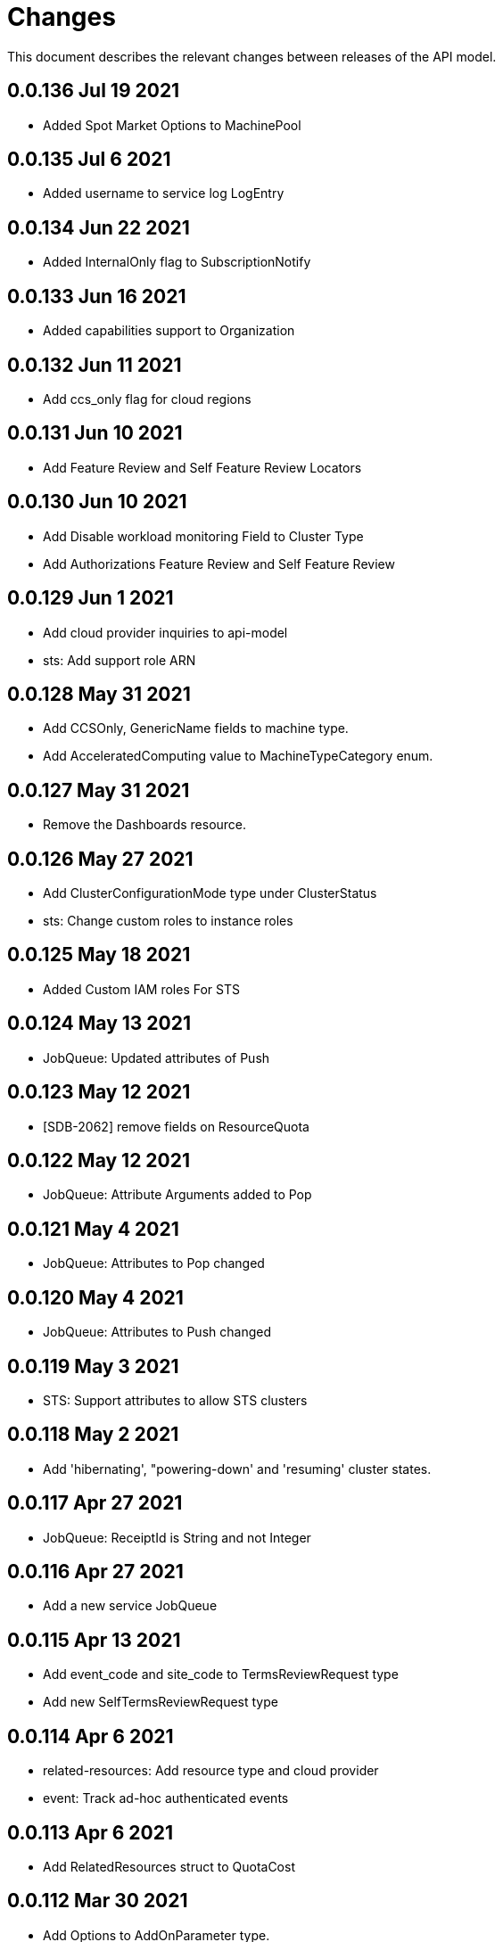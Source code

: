 = Changes

This document describes the relevant changes between releases of the API model.

== 0.0.136 Jul 19 2021

-  Added Spot Market Options to MachinePool


== 0.0.135 Jul 6 2021

-  Added username to service log LogEntry

== 0.0.134 Jun 22 2021

-  Added InternalOnly flag to SubscriptionNotify

== 0.0.133 Jun 16 2021

-  Added capabilities support to Organization

== 0.0.132 Jun 11 2021

- Add ccs_only flag for cloud regions

== 0.0.131 Jun 10 2021

- Add Feature Review and Self Feature Review Locators

== 0.0.130 Jun 10 2021

- Add Disable workload monitoring Field to Cluster Type
- Add Authorizations Feature Review and Self Feature Review

== 0.0.129 Jun 1 2021

- Add cloud provider inquiries to api-model
- sts: Add support role ARN

== 0.0.128 May 31 2021

- Add CCSOnly, GenericName fields to machine type.
- Add AcceleratedComputing value to MachineTypeCategory enum.

== 0.0.127 May 31 2021

- Remove the Dashboards resource.

== 0.0.126 May 27 2021

- Add ClusterConfigurationMode type under ClusterStatus
- sts: Change custom roles to instance roles

== 0.0.125 May 18 2021

- Added Custom IAM roles For STS

== 0.0.124 May 13 2021

- JobQueue: Updated attributes of Push

== 0.0.123 May 12 2021

- [SDB-2062] remove fields on ResourceQuota

== 0.0.122 May 12 2021

- JobQueue: Attribute Arguments added to Pop

== 0.0.121 May 4 2021

- JobQueue: Attributes to Pop changed

== 0.0.120 May 4 2021

- JobQueue: Attributes to Push changed

== 0.0.119 May 3 2021

- STS: Support attributes to allow STS clusters

== 0.0.118 May 2 2021

- Add 'hibernating', "powering-down' and 'resuming' cluster states.

== 0.0.117 Apr 27 2021

- JobQueue: ReceiptId is String and not Integer

== 0.0.116 Apr 27 2021

- Add a new service JobQueue

== 0.0.115 Apr 13 2021

- Add event_code and site_code to TermsReviewRequest type
- Add new SelfTermsReviewRequest type

== 0.0.114 Apr 6 2021

- related-resources: Add resource type and cloud provider
- event: Track ad-hoc authenticated events

== 0.0.113 Apr 6 2021

- Add RelatedResources struct to QuotaCost

== 0.0.112 Mar 30 2021

- Add Options to AddOnParameter type.
- aws: Support PrivateLink for fully-private clusters

== 0.0.111 Mar 17 2021

- Add subscription metrics.
- Add `deprovision` and `force` parameters to delete cluster method.
- Ensure all subscription fields are available.

== 0.0.110 Feb 22 2021

- organization: Add quota_cost endpoint resources

== 0.0.109 Feb 22 2021

- Remove deprecated upgrade channel group field

== 0.0.108 Feb 16 2021

- Add `billing_model` attribute to the `ReservedResource` type.
- Add `cluster_billing_model` attribute to the `Subscriptioin` type.

== 0.0.107 Feb 15 2021

- add addon sub operator type

== 0.0.106 Feb 8 2021

- Add billing_model field to cluster type
- subscriptions: Add label locator
- Update metamodel to v0.0.36

== 0.0.105 Feb 2 2021

- Add cluster hibernation support

== 0.0.104 Jan 27 2021

- Add addon requirement type.

== 0.0.103 Jan 26 2021

- Remove `cluster_admin_enabled` attribute from cluster type.
- Add missing subscription, cluster authorization and plan attributes.

== 0.0.102 Dec 17 2020

- add default value to add-on parameter type
- Add upgrade channel group for a cluster

== 0.0.101 Dec 2 2020
- Fix add-on installation delete endpoint

== 0.0.100 Nov 25 2020

- Remove node drain grace period from upgrade policy
- Add node drain grace period to the cluster
- Add etcd_encryption to sdk

== 0.0.99 Nov 16 2020

- Add deletion add-on installation endpoint
- Add Update method to addon installation resource

== 0.0.98 Nov 10 2020

- Change Taints to struct.

== 0.0.97 Nov 10 2020

- Remove BYOC flag from Cluster type.
- Add Taints field to MachinePool type.

== 0.0.96 Nov 2 2020

- Add Enabled to AddOnParameter type.

== 0.0.95 Oct 27 2020

 - Add SubnetIDs to the AWS model.

== 0.0.94 Oct 26 2020

- [AMS] Add IncludeRedHatAssociates to SubscriptionNotify

== 0.0.93 Oct 26 2020

- version: Rename field from MOA to ROSA

== 0.0.92 Oct 21 2020

- Add RawID field to version type.

== 0.0.91 Oct 14 2020

- Remove redudant fields
- flavours: Remove infra and compute nodes
- Add AddOnParameter modal type Update AddOn to include list of AddOnParameters
- Add AddOnInstallationParameter modal type Update AddOnInstallation to include list of AddOnInstallationParameters

== 0.0.90 Oct 11 2020

- Add ComputeLabels attribute to ClusterNodes

== 0.0.89 Oct 8 2020

- Add machine pool locator to cluster resource

== 0.0.88 Oct 5 2020

- Add missing machine pools resource

== 0.0.87 Oct 5 2020

- Add missing machine pool resource

== 0.0.86 Oct 5 2020

- Added New Error Message implementation
- idp: Add HTPasswd provider
- Uptdating SDK with GCP credentials

== 0.0.85 Oct 5 2020

- Add upgrade policy state

== 0.0.84 Oct 4 2020

- Add machine pools link and type

== 0.0.83 Sep 24 2020

- add external resources to add on type model
- SDA-2952 - Add "hidden" option to AddOn

== 0.0.82 Sep 21 2020

- Added Install Error Details From Provisioner

== 0.0.81 Sep 14 2020

- Remove redundant ID from upgrade policy class
- Add key to label_type

== 0.0.80 Sep 14 2020

- Add upgrade policy type and resource
- Add terms review and self terms review
- Add dashboards summary

== 0.0.79 Sep 7 2020

- Add 'available_upgrades' list to version type
- Add CCS type and Attribute to Cluster type

== 0.0.78 Sep 4 2020

- Added New DNS_READY
- version: Add moa_enabled flag

== 0.0.77 Aug 23 2020

- Update to metamodel v0.0.32
- Add the ChannelGroup attribute to the Version model
- Add Available AWS regions command

== 0.0.76 Aug 13 2020

- Add link to missing provision shard

== 0.0.75 Aug 6 2020

- Added TokenAuthorization to root_resource
- Added SupportCase resource

== 0.0.74 Aug 5 2020

- [CS] Add hive_config to the provision shard
- [CS] Improving cluster logs endpoint
- [AMS] Added token authorization endpoint

== 0.0.73 Aug 3 2020

- Add capability_review endpoint
- Add support_cases endpoint

== 0.0.72 Jul 30 2020

- Fix comment
- Expose if a region supports multi AZ
- Add Update Identity Provider
- removing 'deprovision' suffix from logs endpoint
- add post method to subscription resource
- Add labels field to external configuration type
- Implement Batch Patch Ingresses API endpoint

== 0.0.71 Jul 21 2020

- Add API for getting cluster's provision shard
- Add API for getting provision shards

== 0.0.70 Jul 14 2020

- Add API for custerdeployment labels
- add organization_id to cluster_registration
- label: Fix erroneous file extensions
- MachineType: Expose instance size enum

== 0.0.69 Jul 05 2020

- Added top level sku_rules endpoint to AMS

== 0.0.68 Jul 05 2020

- [AMS] Changed feature toggle API to /query with payload containing organization id

== 0.0.67 Jul 01 2020

- [AMS] Added SkuCount to ResourceQuota type

== 0.0.66 Jun 30 2020

- Change feature toggle query API to receive organization ID by POST

== 0.0.65 Jun 29 2020

- Added Syncsets API
- Added Uninstall Log
- Update to metamodel v0.0.30

== 0.0.64 Jun 21 2020

- Added Notify to root_resource in AMS

== 0.0.63 Jun 18 2020

- cluster: Remove support for expiration_timestamp
- Added top-level Notify endpoint to AMS

== 0.0.62 Jun 9 2020

- Add subscription notify endpoint

== 0.0.61 Jun 9 2020

- accounts_mgmt: Add 'fields' parameter to all list-requests
- accounts_mgmt: Support for Labels resources

== 0.0.60 Jun 3 2020

- Add parameters 'offset' and 'tail' to log resource

== 0.0.59 May 20 2020

- FeatureToggle: Add model and resource

== 0.0.58 May 15 2020

- AddOns: Add link attribute
- Update to metamodel v0.0.28

== 0.0.57 May 13 2020

- AddOnInstallations: Remove DELETE operation
- Added Label to Account

== 0.0.56 May 03 2020

- Added Label to Organization

== 0.0.55 Apr 23 2020

- Add enabled field to region
- Adding metrics.nodes to api model
- Adding cluster ingresses endpoint
- ClusterNodes: Add ComputeMachineType
- Network: Added HostPrefix

== 0.0.54 Apr 7 2020

- Update to metamodel 0.0.27

== 0.0.53 Apr 3 2020

- Add pull secret deletion
- Products: Add product attribute to cluster object
- Products: Support for top-level cluster types
- Add ClusterOperatorsConditions type
- Add ClusterAlertsFiring type and field in ClusterMetrics

== 0.0.52 Mar 26 2020

- Removal of `in` parameters for `Get` functions

== 0.0.51 Mar 25 2020

- Update AMS Models

== 0.0.50 Mar 24 2020

- Add sockets to cluster_metrics_type

== 0.0.49 Mar 24 2020

- Add `Ingress` resource.

== 0.0.48 Mar 22 2020

- Add `API` listening method.

== 0.0.47 Mar 19 2020

- Add `ClusterAdminEnabled` flag.
- Add `PullSecrets` endpoint.
- Fix `LDAPIdentityProvider` attribute name.

== 0.0.46 Mar 18 2020

- Add new fields to `AddOn` and `AddOnInstallation`.

== 0.0.45 Mar 11 2020

- Add `Organizations` attribute to GitHub `IdP`

== 0.0.44 Mar 9 2020

- Remove duplicated attribute.

== 0.0.43 Mar 9 2020

- Improve documentation of the `LogEntry` type.

== 0.0.42 Mar 5 2020

- Add `client_secret` attribute to _GitHub_ identity provider.

== 0.0.41 Feb 13 2020

- Add `target_namespace` and `install_mode` attributes to `AddOn` type.
- Add `state` attribute to `AWSInfrastructureAccessRole` type.

== 0.0.40 Feb 5 2020

- Add method to update flavour.

== 0.0.39 Feb 3 2020

- Add types and resources for cluster operator metrics.
- Add `deleting` and `removed` states to AWS infrastructure access role grant
  status.

== 0.0.38 Jan 23 2020

- Add `search` and `order` parameters to the method that lists registry
  credentials.
- Add `labels` parameter to the method that lists subscriptions.
- Add types and resources for management of AWS infrastructure access roles.

== 0.0.37 Jan 8 2020

- Add new `service_logs` service.
- Add types and resources for machine types.

== 0.0.36 Jan 3 2020

- Add types and resources for AWS infrastructure access roles.
- Add GCP flavour and change AWS flavour to contain also the instance type.

== 0.0.35 Jan 01 2020

- Fixes for `CurrentAccess` resource.

== 0.0.34 Jan 01 2020

- Add `CurrentAccess` resource.

== 0.0.33 Dec 31 2019

- Add `UpdatedAt` and `CreatedAt` fields to `Subscription` type.

== 0.0.32 Dec 24 2019

- Replace `AddOns` with `AddOnInstallations`.

== 0.0.31 Dec 19 2019

- Add `ban_code` attribute to `Account` type.

== 0.0.30 Dec 17 2019

- Add support for `ClusterUUID` field.

== 0.0.29 Dec 12 2019

- Allow subscription identifier on role binding.

== 0.0.28 Dec 10 2019

- Add `AddOnInstallation` type.

== 0.0.27 Dec 4 2019

- Add `resource_name` and `resource_cost` attributes to the add-on type.

== 0.0.26 Dec 2 2019

- Remove obsolete `aws` and `version` fields from the `Flavour` type.
- Add instance type fields to the `Flavour` type.
- Add `AWSVolume` and `AWSFlavour` types.
- Add attributes required for _BYOC_.
- Fix direction of `Body` parameters of updates.

== 0.0.25 Nov 28 2019

- Allow patching role binding.

== 0.0.24 Nov 23 2019

- Fix directions of paging parameters.
- Fix direction of `Body` parameter of `Update`.
- Add default values to paging parameters.
- Update to metamodel 0.0.17.

== 0.0.23 Nov 20 2019

- Add infra nodes to `FlavourNodes`.
- Refactor flavour nodes.

== 0.0.22 Nov 19 2019

- Add `socket_total_by_node_roles_os` metric query.

== 0.0.21 Nov 17 2019

- Added add-on resources and types.
- Added subscription reserved resources collection.

== 0.0.20 Nov 14 2019

- Query resource quota from root and delete by identifier.

== 0.0.19 Nov 8 2019

- Added identifiers to role binding type.

== 0.0.18 Nov 7 2019

- Added support to search role bindings and resource quota.

== 0.0.17 Oct 28 2019

- Added `Disconnected`, `DisplayName` and `ExternalClusterID` attributes to the
  cluster authorization request type.

== 0.0.16 Oct 27 2019

- Added `ResourceReview` resource to the authorizations service.

== 0.0.15 Oct 24 2019

- Added `search` parameter to the accounts `List` method.

== 0.0.14 Oct 24 2019

- Added `SKU` type.
- Improved organizations.
- Improved roles.

== 0.0.13 Oct 15 2019

- Added `AccessTokenAuth` type.
- Added `auths` attribute to `AccessToken` type.
- Update to metamodel 0.0.9.

== 0.0.12 Oct 10 2019

- Add `access_review` resource.

== 0.0.11 Oct 10 2019

- Add `export_control_review` resource.

== 0.0.10 Oct 7 2019

- Add `cpu_total_by_node_roles_os` metric query.

== 0.0.9 Oct 7 2019

- Add `type` attribute to the `ResourceQuota` type.
- Add `config_managed` attribute to the `RoleBinding` type.

== 0.0.8 Sep 17 2019

- Update methods don't return body.

== 0.0.7 Sep 16 2019

- Add `search` parameter to the `List` method of the subscriptions resource.

== 0.0.6 Sep 16 2019

- Remove the `creator` attribute of the `Cluster` type.

== 0.0.5 Sep 12 2019

- Add `order` parameter to the methods to list accounts and subscriptions.

== 0.0.4 Sep 12 2019

- Update to metamodel 0.0.6:
** Explicitly enable Go modules so that the build works correctly when the
   project is located inside the Go path.

== 0.0.3 Sep 11 2019

- Add `order` parameter to the collections that suport it.
- Add cloud providers collection.

== 0.0.2 Sep 10 2019

- Add `DisplayName` attribute to `Subscription` type.

== 0.0.1 Aug 20 2019

- Changed the type of the `ExpiresAt` attribute of the
  `ClusterRegistrationResponse` type from `long` to `string`.
